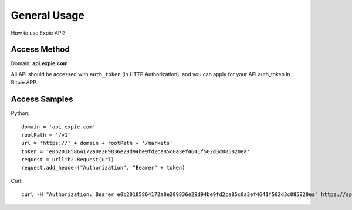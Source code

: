 .. _general-usage:

********************************************************************************
General Usage
********************************************************************************

How to use Expie API?

Access Method
================================================================================

Domain: **api.expie.com**

All API should be accessed with ``auth_token`` (in HTTP Authorization), and you can apply for your API auth_token in Bitpie APP.

Access Samples
================================================================================

Python:

::

    domain = 'api.expie.com'
    rootPath = '/v1'
    url = 'https://' + domain + rootPath + '/markets'
    token = 'e0b20185864172a0e209836e29d94be9fd2ca85c0a3ef4641f502d3c085820ea'
    request = urllib2.Request(url)
    request.add_header("Authorization", "Bearer" + token)

Curl:

::

    curl -H "Authorization: Bearer e0b20185864172a0e209836e29d94be9fd2ca85c0a3ef4641f502d3c085820ea" https://api.expie.com/v1/markets

